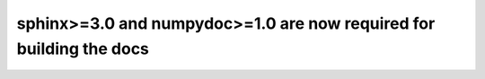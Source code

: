 sphinx>=3.0 and numpydoc>=1.0 are now required for building the docs
~~~~~~~~~~~~~~~~~~~~~~~~~~~~~~~~~~~~~~~~~~~~~~~~~~~~~~~~~~~~~~~~~~~~
